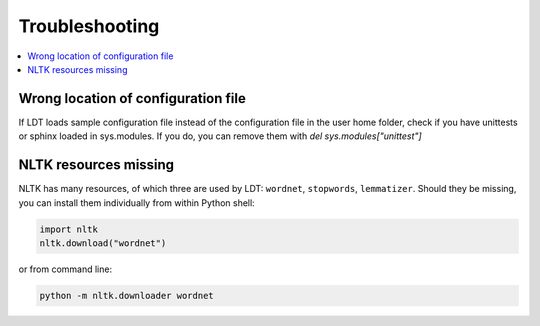 ===============
Troubleshooting
===============

.. contents:: :local:

------------------------------------
Wrong location of configuration file
------------------------------------

If LDT loads sample configuration file instead of the configuration file in the user home folder, check if you have unittests or sphinx loaded in sys.modules. If you do, you can remove them with `del sys.modules["unittest"]`

----------------------
NLTK resources missing
----------------------

NLTK has many resources, of which three are used by LDT: ``wordnet``,
``stopwords``, ``lemmatizer``. Should they be missing, you can install them
individually from within Python shell:

.. code-block:: python

   import nltk
   nltk.download("wordnet")

or from command line:

.. code-block:: python

   python -m nltk.downloader wordnet
